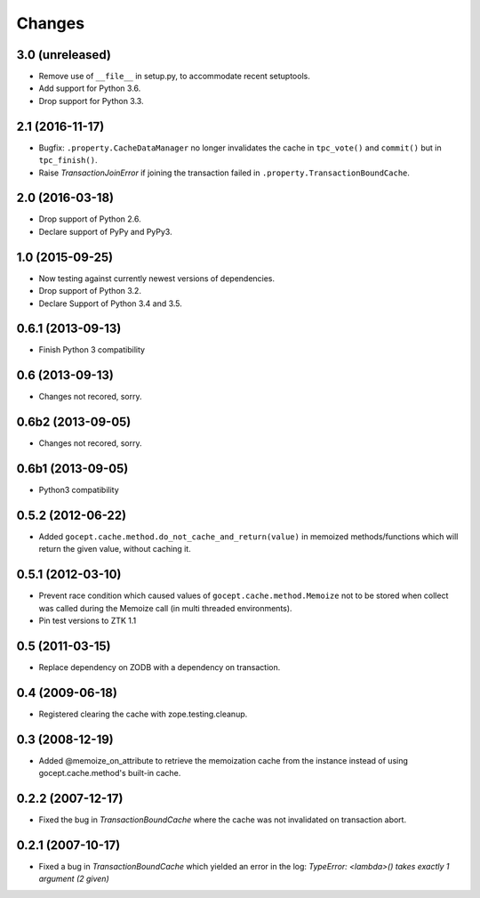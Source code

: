 =======
Changes
=======

3.0 (unreleased)
================

- Remove use of ``__file__`` in setup.py, to accommodate recent setuptools.

- Add support for Python 3.6.

- Drop support for Python 3.3.


2.1 (2016-11-17)
================

- Bugfix: ``.property.CacheDataManager`` no longer invalidates the cache in
  ``tpc_vote()`` and ``commit()`` but in ``tpc_finish()``.

- Raise `TransactionJoinError` if joining the transaction failed in
  ``.property.TransactionBoundCache``.


2.0 (2016-03-18)
================

- Drop support of Python 2.6.

- Declare support of PyPy and PyPy3.


1.0 (2015-09-25)
================

- Now testing against currently newest versions of dependencies.

- Drop support of Python 3.2.

- Declare Support of Python 3.4 and 3.5.


0.6.1 (2013-09-13)
==================

- Finish Python 3 compatibility


0.6 (2013-09-13)
================

- Changes not recored, sorry.


0.6b2 (2013-09-05)
==================

- Changes not recored, sorry.


0.6b1 (2013-09-05)
==================

- Python3 compatibility


0.5.2 (2012-06-22)
==================

- Added ``gocept.cache.method.do_not_cache_and_return(value)`` in memoized
  methods/functions which will return the given value, without caching it.

0.5.1 (2012-03-10)
==================

- Prevent race condition which caused values of ``gocept.cache.method.Memoize``
  not to be stored when collect was called during the Memoize call
  (in multi threaded environments).

- Pin test versions to ZTK 1.1

0.5 (2011-03-15)
================

- Replace dependency on ZODB with a dependency on transaction.

0.4 (2009-06-18)
================

- Registered clearing the cache with zope.testing.cleanup.

0.3 (2008-12-19)
================

- Added @memoize_on_attribute to retrieve the memoization cache from the
  instance instead of using gocept.cache.method's built-in cache.

0.2.2 (2007-12-17)
==================

- Fixed the bug in `TransactionBoundCache` where the cache was not invalidated
  on transaction abort.

0.2.1 (2007-10-17)
==================

- Fixed a bug in `TransactionBoundCache` which yielded an error in the log:
  `TypeError: <lambda>() takes exactly 1 argument (2 given)`
